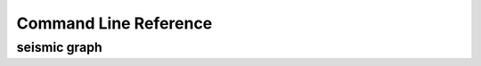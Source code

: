 ************************************************************************
Command Line Reference
************************************************************************


.. click:: seismicrna.main:all_cli
    :prog: seismic all

.. click:: seismicrna.demult:cli
    :prog: seismic demult


.. click:: seismicrna.align:cli
    :prog: seismic align


.. click:: seismicrna.relate:cli
    :prog: seismic relate


.. click:: seismicrna.mask:cli
    :prog: seismic mask


.. click:: seismicrna.cluster:cli
    :prog: seismic cluster


.. click:: seismicrna.table:cli
    :prog: seismic table


.. click:: seismicrna.fold:cli
    :prog: seismic fold


seismic graph
========================================================================

.. click:: seismicrna.graph.seqbar:cli
    :prog: seismic graph seqbar


.. click:: seismicrna.graph.seqdiff:cli
    :prog: seismic graph seqdiff


.. click:: seismicrna.graph.seqcorr:cli
    :prog: seismic graph seqcorr


.. click:: seismicrna.graph.scatter:cli
    :prog: seismic graph scatter
